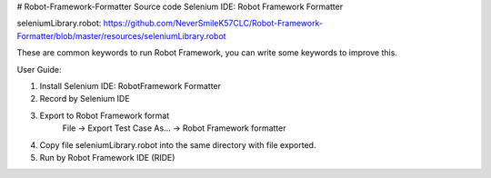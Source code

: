 # Robot-Framework-Formatter
Source code Selenium IDE: Robot Framework Formatter

seleniumLibrary.robot:
https://github.com/NeverSmileK57CLC/Robot-Framework-Formatter/blob/master/resources/seleniumLibrary.robot

These are common keywords to run Robot Framework, you can write some keywords to improve this.


User Guide:

1. Install Selenium IDE: RobotFramework Formatter

2. Record by Selenium IDE

3. Export to Robot Framework format
      File -> Export Test Case As... -> Robot Framework formatter 

4. Copy file seleniumLibrary.robot into the same directory with file exported.

5. Run by Robot Framework IDE (RIDE)
